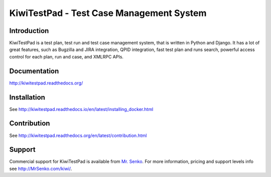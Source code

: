 KiwiTestPad - Test Case Management System
=========================================

.. image:: https://travis-ci.org/MrSenko/Kiwi.svg?branch=master
    :target: https://travis-ci.org/MrSenko/Kiwi

.. image:: https://coveralls.io/repos/github/MrSenko/Kiwi/badge.svg?branch=master
   :target: https://coveralls.io/github/MrSenko/Kiwi?branch=master

.. image:: https://readthedocs.org/projects/kiwitestpad/badge/?version=latest
   :target: http://kiwitestpad.readthedocs.io/en/latest/?badge=latest


Introduction
------------

.. image:: https://raw.githubusercontent.com/MrSenko/Kiwi/master/tcms/static/images/kiwi_h80.png
   :alt: "KiwiTestPad Logo"

KiwiTestPad is a test plan, test run and test case management system, that is
written in Python and Django. It has a lot of great features, such as Bugzilla
and JIRA integration, QPID integration, fast test plan and runs search,
powerful access control for each plan, run and case, and XMLRPC APIs.


Documentation
-------------

http://kiwitestpad.readthedocs.org/


Installation
------------

See http://kiwitestpad.readthedocs.io/en/latest/installing_docker.html


Contribution
------------

See http://kiwitestpad.readthedocs.org/en/latest/contribution.html

Support
-------

Commercial support for KiwiTestPad is available from
`Mr. Senko <http://MrSenko.com>`_. For more information, pricing and support
levels info see http://MrSenko.com/kiwi/.
